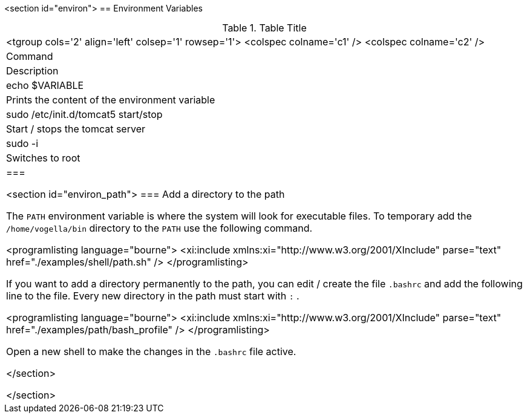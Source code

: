
<section id="environ">
== Environment Variables

.Table Title
|===

		<tgroup cols='2' align='left' colsep='1' rowsep='1'>
			<colspec colname='c1' />
			<colspec colname='c2' />
			
				
|Command
|Description
				
			
			
				
|echo $VARIABLE
|
						Prints the content of the environment
						variable
					
				



				
|
						sudo /etc/init.d/tomcat5 start/stop
					
|Start / stops the tomcat server
				


				
|
						sudo -i
					
|Switches to root
				


			
		
	|===

	<section id="environ_path">
=== Add a directory to the path

		
			The
			`PATH`
			environment variable is where the system will look for
			executable
			files. To temporary add the
			`/home/vogella/bin`
			directory
			to the
			`PATH`
			use the following command.
		
		
			<programlisting language="bourne">
				<xi:include xmlns:xi="http://www.w3.org/2001/XInclude"
					parse="text" href="./examples/shell/path.sh" />
			</programlisting>
		
		
			If you want to add a directory permanently to the path, you can
			edit /
			create the file
			`.bashrc`
			and add the following line to
			the
			file. Every new directory in the path
			must start with
			`:`
			.
		

		
			<programlisting language="bourne">
				<xi:include xmlns:xi="http://www.w3.org/2001/XInclude"
					parse="text" href="./examples/path/bash_profile" />
			</programlisting>
		
		
			Open a new shell to make the changes in the
			`.bashrc`
			file active.
		
	</section>


</section>
